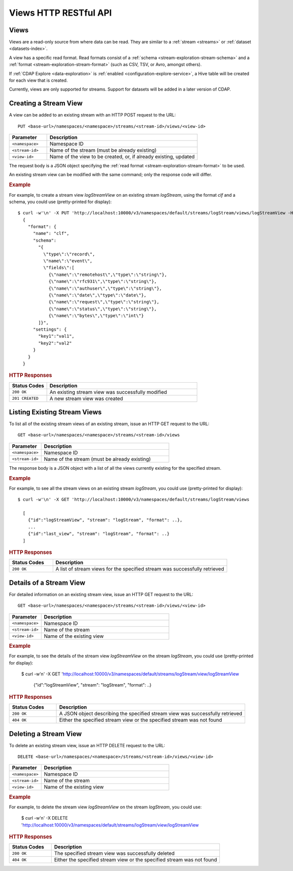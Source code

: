 .. meta::
    :author: Cask Data, Inc.
    :description: HTTP RESTful Interface to the Cask Data Application Platform
    :copyright: Copyright © 2015 Cask Data, Inc.

.. _http-restful-api-views:

======================
Views HTTP RESTful API 
======================

.. highlight:: console

Views
=====

Views are a read-only source from where data can be read. They are similar to a
:ref:`stream <streams>` or :ref:`dataset <datasets-index>`.

A view has a specific read format. Read formats consist of a :ref:`schema
<stream-exploration-stream-schema>` and a :ref:`format <stream-exploration-stream-format>`
(such as CSV, TSV, or Avro, amongst others).

If :ref:`CDAP Explore <data-exploration>` is :ref:`enabled
<configuration-explore-service>`, a Hive table will be created for each view that is
created.

Currently, views are only supported for streams. Support for datasets will be added in a
later version of CDAP.


.. _http-restful-api-view-creating-stream-view:

Creating a Stream View
======================
A view can be added to an existing stream with an HTTP POST request to the URL::

  PUT <base-url>/namespaces/<namespace>/streams/<stream-id>/views/<view-id>

.. list-table::
   :widths: 20 80
   :header-rows: 1

   * - Parameter
     - Description
   * - ``<namespace>``
     - Namespace ID
   * - ``<stream-id>``
     - Name of the stream (must be already existing)
   * - ``<view-id>``
     - Name of the view to be created, or, if already existing, updated

The request body is a JSON object specifying the :ref:`read format <stream-exploration-stream-format>` to be used. 

An existing stream view can be modified with the same command; only the response code will differ.

.. rubric:: Example

For example, to create a stream view *logStreamView* on an existing stream
*logStream*, using the format *clf* and a schema, you could use (pretty-printed for display)::
 
  $ curl -w'\n' -X PUT 'http://localhost:10000/v3/namespaces/default/streams/logStream/views/logStreamView -H "Content-Type: application/json" -d
    {
      "format": {
        "name": "clf",
        "schema": 
          "{
            \"type\":\"record\",
            \"name\":\"event\",
            \"fields\":[
              {\"name\":\"remotehost\",\"type\":\"string\"},
              {\"name\":\"rfc931\",\"type\":\"string\"},
              {\"name\":\"authuser\",\"type\":\"string\"},
              {\"name\":\"date\",\"type\":\"date\"},
              {\"name\":\"request\",\"type\":\"string\"},
              {\"name\":\"status\",\"type\":\"string\"},
              {\"name\":\"bytes\",\"type\":\"int\"}     
          ]}",
        "settings": {
          "key1":"val1",
          "key2":"val2"
        }
      }
    } 

.. rubric:: HTTP Responses

.. list-table::
   :widths: 20 80
   :header-rows: 1

   * - Status Codes
     - Description
   * - ``200 OK``
     - An existing stream view was successfully modified
   * - ``201 CREATED``
     - A new stream view was created


.. _http-restful-api-view-listing-stream-view:

Listing Existing Stream Views
=============================
To list all of the existing stream views of an existing stream, issue an HTTP GET request
to the URL::

  GET <base-url>/namespaces/<namespace>/streams/<stream-id>/views

.. list-table::
   :widths: 20 80
   :header-rows: 1

   * - Parameter
     - Description
   * - ``<namespace>``
     - Namespace ID
   * - ``<stream-id>``
     - Name of the stream (must be already existing)

The response body is a JSON object with a list of all the views currently existing for the
specified stream. 

.. rubric:: Example

For example, to see all the stream views on an existing stream
*logStream*, you could use (pretty-printed for display)::
 
  $ curl -w'\n' -X GET 'http://localhost:10000/v3/namespaces/default/streams/logStream/views
    
    [
      {"id":"logStreamView", "stream": "logStream", "format": ..},
      ...
      {"id":"last_view", "stream": "logStream", "format": ..}
    ]

.. rubric:: HTTP Responses

.. list-table::
   :widths: 20 80
   :header-rows: 1

   * - Status Codes
     - Description
   * - ``200 OK``
     - A list of stream views for the specified stream was successfully retrieved


.. _http-restful-api-view-details-stream-view:

Details of a Stream View
========================
For detailed information on an existing stream view, issue an HTTP GET request
to the URL::

  GET <base-url>/namespaces/<namespace>/streams/<stream-id>/views/<view-id>

.. list-table::
   :widths: 20 80
   :header-rows: 1

   * - Parameter
     - Description
   * - ``<namespace>``
     - Namespace ID
   * - ``<stream-id>``
     - Name of the stream
   * - ``<view-id>``
     - Name of the existing view
     
.. rubric:: Example

For example, to see the details of the stream view *logStreamView* on the stream
*logStream*, you could use (pretty-printed for display):
 
  $ curl -w'\n' -X GET 'http://localhost:10000/v3/namespaces/default/streams/logStream/view/logStreamView
    
    {"id":"logStreamView", "stream": "logStream", "format": ..}
     
.. rubric:: HTTP Responses

.. list-table::
   :widths: 20 80
   :header-rows: 1

   * - Status Codes
     - Description
   * - ``200 OK``
     - A JSON object describing the specified stream view was successfully retrieved
   * - ``404 OK``
     - Either the specified stream view or the specified stream was not found
     

.. _http-restful-api-view-deleting-stream-view:

Deleting a Stream View
========================
To delete an existing stream view, issue an HTTP DELETE request to the URL::

  DELETE <base-url>/namespaces/<namespace>/streams/<stream-id>/views/<view-id>

.. list-table::
   :widths: 20 80
   :header-rows: 1

   * - Parameter
     - Description
   * - ``<namespace>``
     - Namespace ID
   * - ``<stream-id>``
     - Name of the stream
   * - ``<view-id>``
     - Name of the existing view
     
.. rubric:: Example

For example, to delete the stream view *logStreamView* on the stream
*logStream*, you could use:
 
  $ curl -w'\n' -X DELETE 'http://localhost:10000/v3/namespaces/default/streams/logStream/view/logStreamView
     
.. rubric:: HTTP Responses

.. list-table::
   :widths: 20 80
   :header-rows: 1

   * - Status Codes
     - Description
   * - ``200 OK``
     - The specified stream view was successfully deleted
   * - ``404 OK``
     - Either the specified stream view or the specified stream was not found
